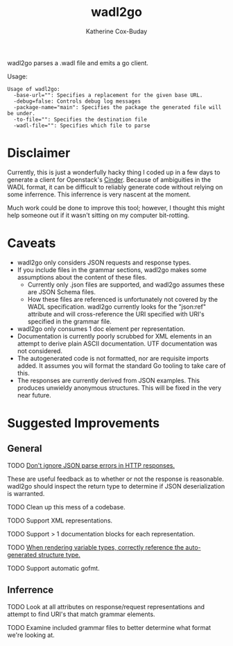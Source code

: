 #+TITLE: wadl2go
#+AUTHOR: Katherine Cox-Buday

wadl2go parses a .wadl file and emits a go client.

Usage:
#+BEGIN_SRC sh :results scalar :exports results
  wadl2go 2>&1
#+END_SRC

#+RESULTS:
: Usage of wadl2go:
:   -base-url="": Specifies a replacement for the given base URL.
:   -debug=false: Controls debug log messages
:   -package-name="main": Specifies the package the generated file will be under.
:   -to-file="": Specifies the destination file
:   -wadl-file="": Specifies which file to parse


* Disclaimer

Currently, this is just a wonderfully hacky thing I coded up in a few days to generate a client for Openstack's [[http://docs.openstack.org/developer/cinder/][Cinder]]. Because of ambiguities in the WADL format, it can be difficult to reliably generate code without relying on some inferrence. This inferrence is very nascent at the moment.

Much work could be done to improve this tool; however, I thought this might help someone out if it wasn't sitting on my computer bit-rotting.

* Caveats
- wadl2go only considers JSON requests and response types.
- If you include files in the grammar sections, wadl2go makes some assumptions about the content of these files.
  - Currently only .json files are supported, and wadl2go assumes these are JSON Schema files.
  - How these files are referenced is unfortunately not covered by the WADL specification. wadl2go currently looks for the "json:ref" attribute and will cross-reference the URI specified with URI's specified in the grammar file.

- wadl2go only consumes  1 doc element per representation.
- Documentation is currently poorly scrubbed for XML elements in an attempt to derive plain ASCII documentation. UTF documentation was not considered.
- The autogenerated code is not formatted, nor are requisite imports added. It assumes you will format the standard Go tooling to take care of this.
- The responses are currently derived from JSON examples. This produces unwieldy anonymous structures. This will be fixed in the very near future.

* Suggested Improvements

** General

**** TODO [[file:render.go::{{/*%20TODO(katco-):%20Don't%20ignore%20error%20here%3B%20look%20at%20num%20of%20items%20in%20response%20collection%20*/}}][Don't ignore JSON parse errors in HTTP responses.]]
These are useful feedback as to whether or not the response is reasonable. wadl2go should inspect the return type to determine if JSON deserialization is warranted.
**** TODO Clean up this mess of a codebase.
**** TODO Support XML representations.
**** TODO Support > 1 documentation blocks for each representation.
**** TODO [[file:render.go::/%20TODO(katco-):%20Correctly%20reference%20the%20auto-generated%20structure%20type.][When rendering variable types, correctly reference the auto-generated structure type.]]
**** TODO Support automatic gofmt.

** Inferrence

**** TODO Look at all attributes on response/request representations and attempt to find URI's that match grammar elements.

**** TODO Examine included grammar files to better determine what format we're looking at.
